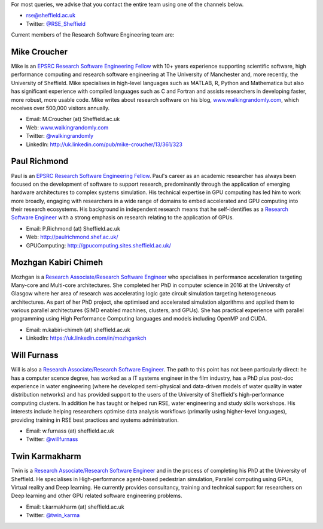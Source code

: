 .. title: Contact Us
.. slug: index
.. date: 2015-12-19 18:38:15 UTC
.. tags:
.. category:
.. link:
.. description:
.. type: text

For most queries, we advise that you contact the entire team using one of the channels below.

* `rse@sheffield.ac.uk <mailto:rse@sheffield.ac.uk>`_
* Twitter: `@RSE_Sheffield <https://twitter.com/RSE_Sheffield>`_

Current members of the Research Software Engineering team are:

Mike Croucher
-------------
Mike is an `EPSRC Research Software Engineering Fellow <http://www.walkingrandomly.com/?p=6037>`_ with 10+ years experience supporting scientific software, high performance computing and research software engineering at The University of Manchester and, more recently, the University of Sheffield.  Mike specialises in high-level languages such as MATLAB, R, Python and Mathematica but also has significant experience with compiled languages such as C and Fortran and assists researchers in developing faster, more robust, more usable code. Mike writes about research software on his blog, `www.walkingrandomly.com <http://www.walkingrandomly.com/>`_, which receives over 500,000 visitors annually.

* Email: M.Croucher (at) Sheffield.ac.uk
* Web: `www.walkingrandomly.com <http://www.walkingrandomly.com/>`_
* Twitter: `@walkingrandomly <https://twitter.com/walkingrandomly>`_
* LinkedIn: `http://uk.linkedin.com/pub/mike-croucher/13/361/323 <http://uk.linkedin.com/pub/mike-croucher/13/361/323>`_

Paul Richmond
-------------
Paul is an `EPSRC Research Software Engineering Fellow <http://www.walkingrandomly.com/?p=6037>`_. Paul's career as an academic researcher has always been focused on the development of software to support research, predominantly through the application of emerging hardware architectures to complex systems simulation. His technical expertise in GPU computing has led him to work more broadly, engaging with researchers in a wide range of domains to embed accelerated and GPU computing into their research ecosystems. His background in independent research means that he self-identifies as a `Research Software Engineer <http://www.rse.ac.uk/>`_ with a strong emphasis on research relating to the application of GPUs.

* Email: P.Richmond (at) Sheffield.ac.uk
* Web: `http://paulrichmond.shef.ac.uk/ <http://paulrichmond.shef.ac.uk/>`_
* GPUComputing: `http://gpucomputing.sites.sheffield.ac.uk/ <http://gpucomputing.sites.sheffield.ac.uk/>`_

Mozhgan Kabiri Chimeh
---------------------
Mozhgan is a `Research Associate/Research Software Engineer <http://www.rse.ac.uk/>`_ who specialises in performance acceleration targeting Many-core and Multi-core architectures. She completed her PhD in computer science in 2016 at the University of Glasgow where her area of research was accelerating logic gate circuit simulation targeting heterogeneous architectures.  As part of her PhD project, she optimised and accelerated simulation algorithms and applied them to various parallel architectures (SIMD enabled machines, clusters, and GPUs). She has practical experience with parallel programming using High Performance Computing languages and models including OpenMP and CUDA.

* Email: m.kabiri-chimeh (at) sheffield.ac.uk
* LinkedIn: `https://uk.linkedin.com/in/mozhgankch <https://uk.linkedin.com/in/mozhgankch>`_

Will Furnass
------------
Will is also a `Research Associate/Research Software Engineer <http://www.rse.ac.uk/>`_.
The path to this point has not been particularly direct:
he has a computer scence degree,
has worked as a IT systems engineer in the film industry,
has a PhD plus post-doc experience in water engineering
(where he developed semi-physical and data-driven models of water quality in water distribution networks) and
has provided support to the users of the University of Sheffield's high-performance computing clusters.
In addition he has taught or helped run RSE, water engineering and study skills workshops.
His interests include
helping researchers optimise data analysis workflows (primarily using higher-level languages),
providing training in RSE best practices and
systems administration.

* Email: w.furnass (at) sheffield.ac.uk
* Twitter: `@willfurnass <https://twitter.com/willfurnass>`_

Twin Karmakharm
---------------

Twin is a `Research Associate/Research Software Engineer <http://www.rse.ac.uk/>`_  and in the process of completing his PhD at the University of Sheffield. He specialises in High-performance agent-based pedestrian simulation, Parallel computing using GPUs, Virtual reality and Deep learning. He currently provides consultancy, training and technical support for researchers on Deep learning and other GPU related software engineering problems.

* Email: t.karmakharm (at) sheffield.ac.uk
* Twitter: `@twin_karma <https://twitter.com/twin_karma>`_
